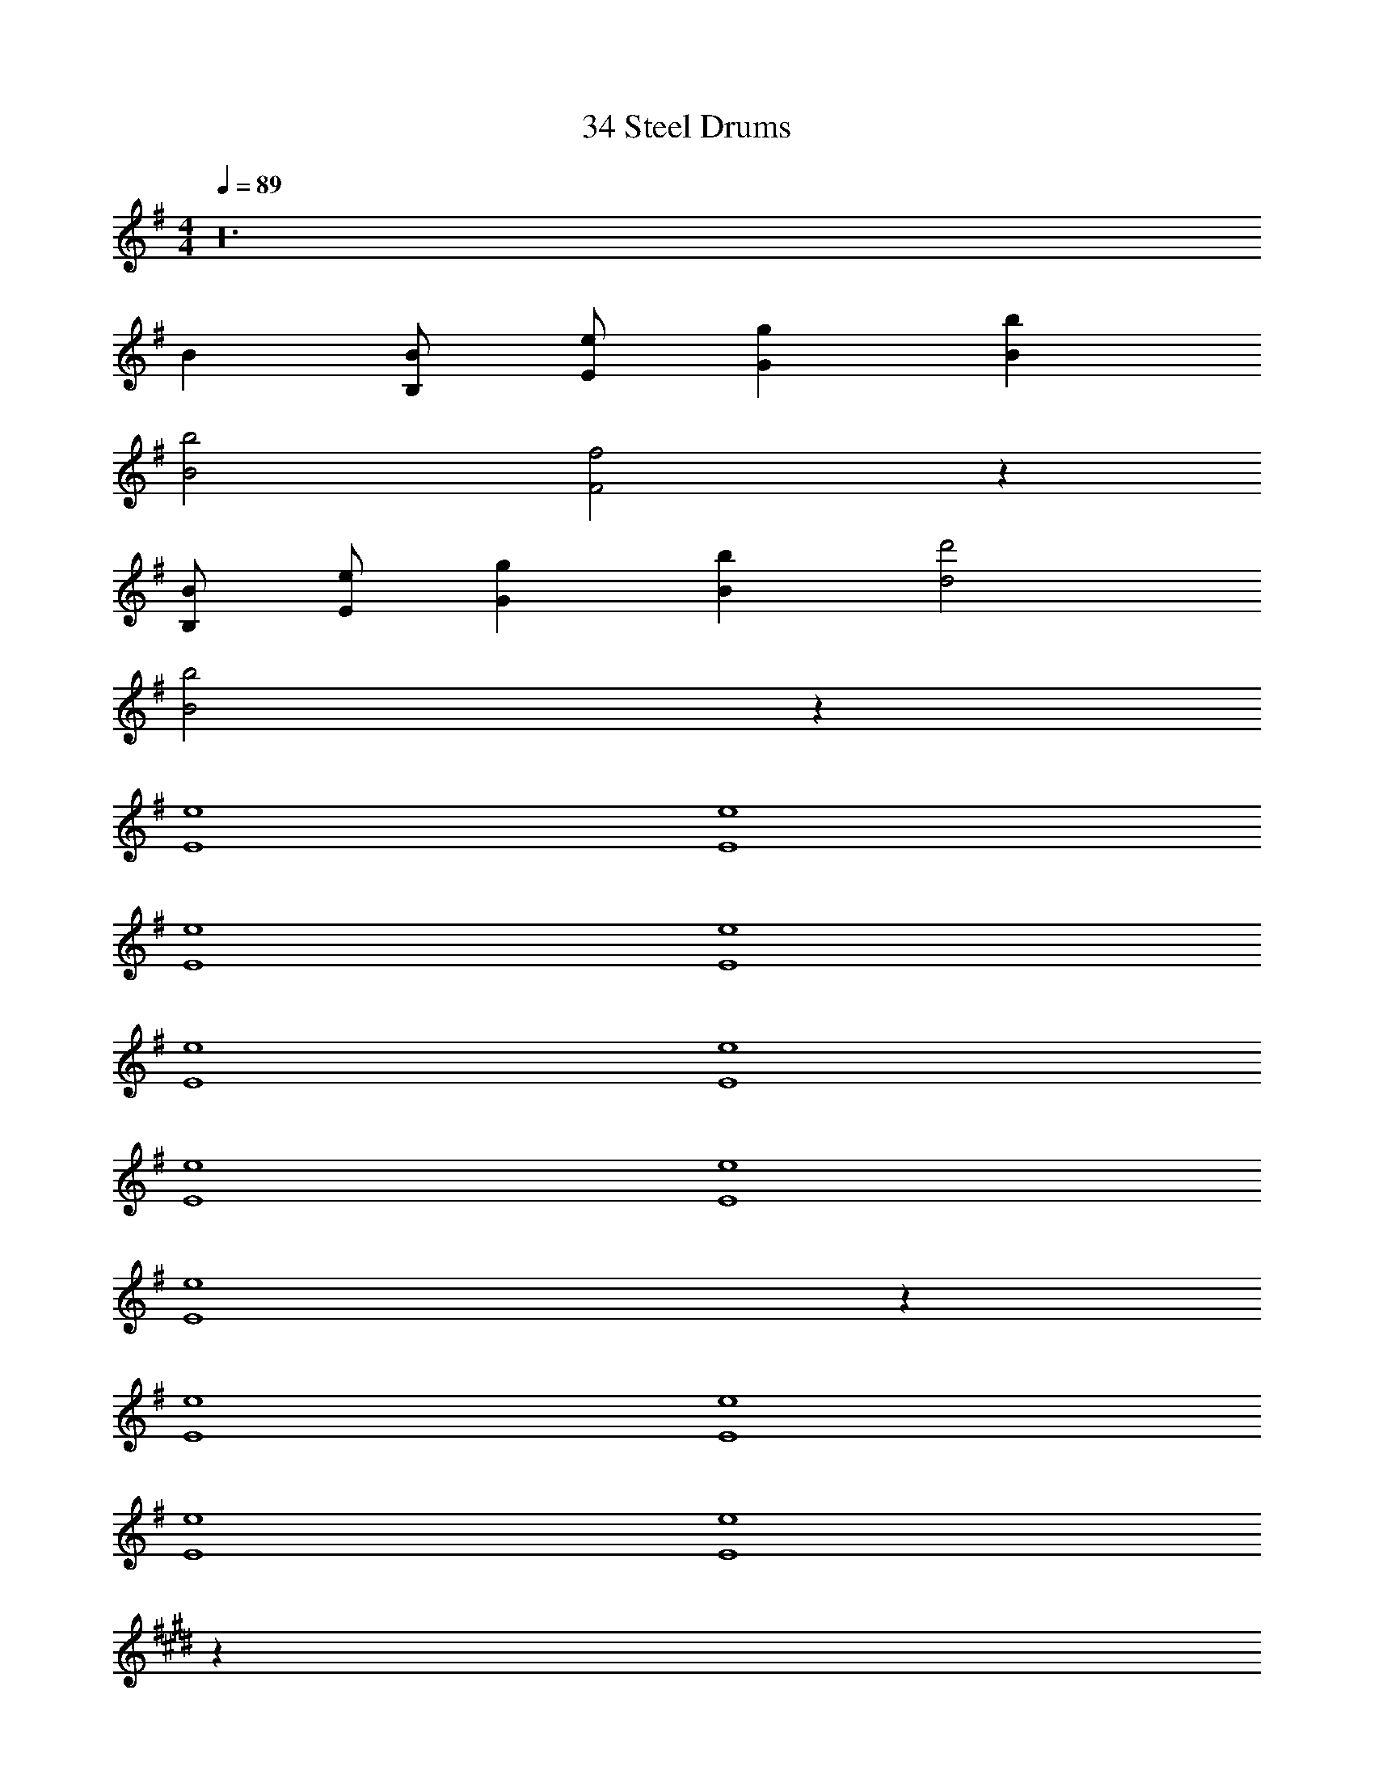 X: 1
T: 34 Steel Drums
Z: ABC Generated by Starbound Composer v0.8.7
L: 1/4
M: 4/4
Q: 1/4=89
K: G
z24 
B [B,/B/] [E/e/] [Gg] [Bb] 
[B2b2] [F2f2] z 
[B,/B/] [E/e/] [Gg] [Bb] [d2d'2] 
[B2b2] z72 
[E4e4] 
[E4e4] 
[E4e4] 
[E4e4] 
[E4e4] 
[E4e4] 
[E4e4] 
[E4e4] 
[E4e4] z124 
[E4e4] 
[E4e4] 
[E4e4] 
[E4e4] 
K: E
z224 
K: Ab
z50 
[D2d2] [C2c2] 
[G2g2] [F2f2] 
[F2f2] [Gg] [Cc] 
[E2e2] z [Dd] 
[Aa] [Dd] [C2c2] 
[F2f2] [D2d2] 
[A2a2] [F2f2] 
[G2g2] z2 
[D2d2] [C2c2] 
[G2g2] [F2f2] 
[F2f2] [B/b/] [E3/e3/] 
[E2e2] [Dd] [Aa] 
[Gg] [Ff] [F3f3] 
[F/f/] [G/g/] [A2a2] [Gg] 
[Ff] [G4g4] 
[C2c2] [D2d2] 
[E2e2] [B,2B2] 
[C2c2] [D2d2] 
[E2e2] [B,2B2] 
[B,2B2] [F2f2] 
[E2e2] [D2d2] 
[C3c3] [A,A] 
[C4c4] 
[C2c2] [D2d2] 
[E2e2] [B,2B2] 
[C2c2] [D2d2] 
[E2e2] [G2g2] 
[F4f4] 
[F2f2] [A2a2] 
[_G2_g2] z2 
[F4f4] 
[=G4=g4] z77 
[Bb] [Ff] [=D=d] [_D4_d4] z9 
[Gg] [=E=e] [Gg] [F4f4] z9 
[Bb] [Ff] [=D=d] [_D4_d4] z16 
[A4a4] 
[B4b4] 
[=A7/=a7/] [F/f/] 
[_A4_a4] 
[c4c'4] 
[c4c'4] 
[B4b4] 
[c4c'4] 
[A4a4] 
[B4b4] 
[=A7/=a7/] [F/f/] 
[_A4_a4] 
[c4c'4] 
[c4c'4] 
[B4b4] 
[c4c'4] z 
[F/f/] [G/g/] [Aa] [cc'] [c2c'2] 
[G2g2] z [F/f/] [G/g/] 
[Aa] [cc'] [_e2e'2] 
[G2g2] [F4f4] z2 
[F2f2] z6 
f2 c4 z2 
f2 c4 z2 
f2 c4 z2 
f2 c4 z2 
f2 c4 z2 
f2 c4 z2 
f2 c4 z2 
f2 c4 z2 
f2 c4 z2 
f2 c4 z2 
f2 c4 z2 
f2 c4 z2 
f2 c4 z2 
f2 c4 z2 
f2 c4 z2 
f2 c4 z2 
f2 c4 z2 
f2 c4 z2 
f2 c4 z2 
f2 c4 z2 
f2 c4 z2 
f2 c4 z2 
f2 c4 
